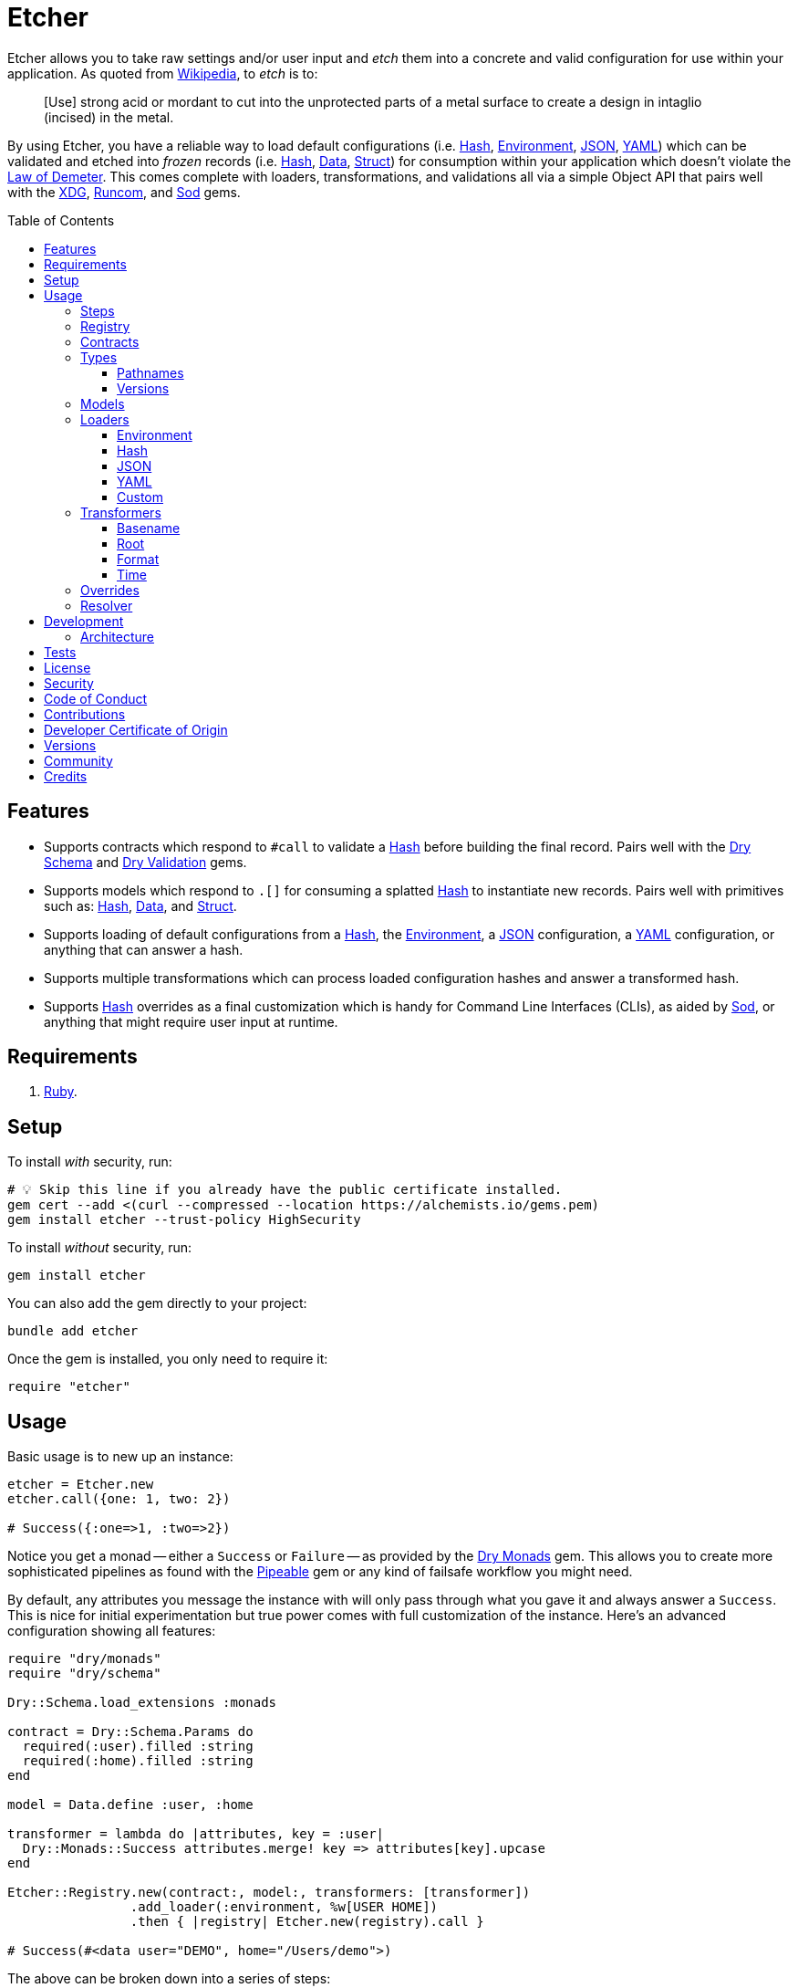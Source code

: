 :toc: macro
:toclevels: 5
:figure-caption!:

:data_link: link:https://alchemists.io/articles/ruby_data[Data]
:demeter_link: link:https://en.wikipedia.org/wiki/Law_of_Demeter[Law of Demeter]
:dry_monads_link: link:https://dry-rb.org/gems/dry-monads[Dry Monads]
:dry_schema_link: link:https://dry-rb.org/gems/dry-schema[Dry Schema]
:dry_types_link: link:https://dry-rb.org/gems/dry-types[Dry Types]
:dry_validation_link: link:https://dry-rb.org/gems/dry-validation[Dry Validation]
:environment_link: link:https://rubyapi.org/3.2/o/env[Environment]
:gitt_link: link:https://alchemists.io/projects/gitt[Gitt]
:hash_link: link:https://rubyapi.org/o/hash[Hash]
:json_link: link:https://rubyapi.org/o/json[JSON]
:pipeable_link: link:https://alchemists.io/projects/pipeable[Pipeable]
:runcom_link: link:https://alchemists.io/projects/runcom[Runcom]
:sod_link: link:https://alchemists.io/projects/sod[Sod]
:string_formats_link: link:https://docs.ruby-lang.org/en/3.3/format_specifications_rdoc.html[String Formats]
:struct_link: link:https://alchemists.io/articles/ruby_structs[Struct]
:versionaire_link: link:https://alchemists.io/projects/versionaire[Versionaire]
:xdg_link: link:https://alchemists.io/projects/xdg[XDG]
:yaml_link: link:https://rubyapi.org/o/yaml[YAML]

= Etcher

Etcher allows you to take raw settings and/or user input and _etch_ them into a concrete and valid configuration for use within your application. As quoted from link:https://en.wikipedia.org/wiki/Etching[Wikipedia], to _etch_ is to:

____
[Use] strong acid or mordant to cut into the unprotected parts of a metal surface to create a design in intaglio (incised) in the metal.
____

By using Etcher, you have a reliable way to load default configurations (i.e. {hash_link}, {environment_link}, {json_link}, {yaml_link}) which can be validated and etched into _frozen_ records (i.e. {hash_link}, {data_link}, {struct_link}) for consumption within your application which doesn't violate the {demeter_link}. This comes complete with loaders, transformations, and validations all via a simple Object API that pairs well with the {xdg_link}, {runcom_link}, and {sod_link} gems.

toc::[]

== Features

* Supports contracts which respond to `#call` to validate a {hash_link} before building the final record. Pairs well with the {dry_schema_link} and {dry_validation_link} gems.
* Supports models which respond to `.[]` for consuming a splatted {hash_link} to instantiate new records. Pairs well with primitives such as: {hash_link}, {data_link}, and {struct_link}.
* Supports loading of default configurations from a {hash_link}, the {environment_link}, a {json_link} configuration, a {yaml_link} configuration, or anything that can answer a hash.
* Supports multiple transformations which can process loaded configuration hashes and answer a transformed hash.
* Supports {hash_link} overrides as a final customization which is handy for Command Line Interfaces (CLIs), as aided by {sod_link}, or anything that might require user input at runtime.

== Requirements

. link:https://www.ruby-lang.org[Ruby].

== Setup

To install _with_ security, run:

[source,bash]
----
# 💡 Skip this line if you already have the public certificate installed.
gem cert --add <(curl --compressed --location https://alchemists.io/gems.pem)
gem install etcher --trust-policy HighSecurity
----

To install _without_ security, run:

[source,bash]
----
gem install etcher
----

You can also add the gem directly to your project:

[source,bash]
----
bundle add etcher
----

Once the gem is installed, you only need to require it:

[source,ruby]
----
require "etcher"
----

== Usage

Basic usage is to new up an instance:

[source,ruby]
----
etcher = Etcher.new
etcher.call({one: 1, two: 2})

# Success({:one=>1, :two=>2})
----

Notice you get a monad -- either a `Success` or `Failure` -- as provided by the {dry_monads_link} gem. This allows you to create more sophisticated pipelines as found with the {pipeable_link} gem or any kind of failsafe workflow you might need.

By default, any attributes you message the instance with will only pass through what you gave it and always answer a `Success`. This is nice for initial experimentation but true power comes with full customization of the instance. Here's an advanced configuration showing all features:

[source,ruby]
----
require "dry/monads"
require "dry/schema"

Dry::Schema.load_extensions :monads

contract = Dry::Schema.Params do
  required(:user).filled :string
  required(:home).filled :string
end

model = Data.define :user, :home

transformer = lambda do |attributes, key = :user|
  Dry::Monads::Success attributes.merge! key => attributes[key].upcase
end

Etcher::Registry.new(contract:, model:, transformers: [transformer])
                .add_loader(:environment, %w[USER HOME])
                .then { |registry| Etcher.new(registry).call }

# Success(#<data user="DEMO", home="/Users/demo">)
----

The above can be broken down into a series of steps:

. A {dry_schema_link} contract -- loaded with {dry_monads_link} extensions -- is created to verify untrusted attributes.
. A model is created with attributes: `user` and `home`.
. A registry is constructed with a custom contract, model, loader, and transformer.
. Finally, we see a _successfully_ built configuration for further use within your application.

While this is a more advanced use case, you'll usually only need to register a contract and model. The loaders and transformers provide additional firepower in situations where you need to do more with your data. We'll look at each of these components in greater detail next.

ℹ️ All keys are converted to symbols before being processed. This is done to ensure consistency and improve debugablity when dealing with raw input that might be a mix of strings and/or symbols.

=== Steps

As hinted at above, the complete sequence of steps are performed in the order listed:

. *Load*: Each loader, if any, is called and merged with the previous loader to build initial attributes.
. *Transform*: Each transformer, if any, is called to transform and manipulate the attributes.
. *Override*: Overrides, if any, are merged with the result of the last transformer so you can fine tune the data as desired.
. *Validate*: The contract is called to validate the attributes as previously loaded, overwritten, and transformed.
. *Model*: The model consumes the attributes of the validated contract and creates a new record for you to use as needed.

Each step _mutates_ the attributes of the previous step in order to produce a record (success) or error (failure). You can use the above steps as a reference when using this gem. Each step is explained in greater below.

=== Registry

The registry provides a way to register any/all behavior for before creating a new Etcher instance. Here's what you get by default:

[source,ruby]
----
Etcher::Registry.new
# #<data Etcher::Registry contract=#<Proc:0x000000010e393550 contract.rb:7 (lambda)>, model=Hash, loaders=[], transformers=[]>
----

Since the registry is {data_link}, you can initialize with everything you need:

[source,ruby]
----
Etcher::Registry[
  contract: MyContract,
  model: MyModel,
  loaders: [MyLoader.new],
  transformers: [MyTransformer]
]
----

You can also add additional loaders and/or transformers after the fact:

[source,ruby]
----
registry = Etcher::Registry.new
                           .add_loader(MyLoader.new)
                           .add_transformer(MyTransformer)
----

💡 Order matters so ensure you list your loaders and transformers in the order you want them processed.

=== Contracts

Contracts are a critical piece of this workflow as they provide a way to validate incoming data, remove unwanted data, and create a sanitized record for use in your application. Any contract that has the following behavior will work:

* `#call`: Must be able to consume a {hash_link} and answer an object which can respond to `#to_monad`.

Both {dry_schema_link} and {dry_validation_link} respond to the `#to_monad` message. Ensure the {dry_monads_link} extensions are loaded too, as briefly shown earlier, so the result will respond to the `#to_monad` message. Here's how to enable monad support if using both gems:

[source,ruby]
----
Dry::Schema.load_extensions :monads
Dry::Validation.load_extensions :monads
----

Using {dry_schema_link} syntax, we could create a contract for verifying email addresses and use it to build a new Etcher instance. Example:

[source,ruby]
----
require "dry/schema"

Dry::Schema.load_extensions :monads

contract = Dry::Schema.Params do
  required(:from).filled :string
  required(:to).filled :string
end

etcher = Etcher::Registry[contract:].then { |registry| Etcher.new registry }
etcher.call

# Failure({:step=>:validate, :payload=>{:from=>["is missing"], :to=>["is missing"]}})

etcher.call from: "Mork", to: "Mindy"
# Success({:from=>"Mork", :to=>"Mindy"})
----

Here you can see the power of using a contract to validate your data both as a failure and a success. Unfortunately, with the success, we only get a {hash_link} as a record but it would be better to have a data structure which will be explained shortly.

=== Types

To support contracts further, there are a couple custom types which might be of interest. Each custom type, as described below, is made possible via {dry_types_link}.

==== Pathnames

[source,ruby]
----
Etcher::Types::Pathname
----

The above allows you to use pathname types in your contracts to validate and cast as pathnames:

[source,ruby]
----
contract = Dry::Schema.Params do
  required(:path).filled Etcher::Types::Pathname
end

contract.call(path: "a/path").to_monad
# Success(#<Dry::Schema::Result{:path=>#<Pathname:a/path>} errors={} path=[]>)
----

==== Versions

[source,ruby]
----
Etcher::Types::Version
----

The above allows you to validate and cast versions within your contracts -- via the {versionaire_link} gem -- as follows:

[source,ruby]
----
contract = Dry::Schema.Params do
  required(:version).filled Etcher::Types::Version
end

contract.call(version: "1.2.3").to_monad
# Success(#<Dry::Schema::Result{:version=>"1.2.3"} errors={} path=[]>)
----

=== Models

A model is any object which responds to `.[]` and can accept a splatted hash. Example: `Model[**attributes]`. These primitives are excellent choices: {hash_link}, {data_link}, and {struct_link}.

ℹ️ Keep in mind that using a `Hash` is the default model and will only result in a pass through situation. You'll want to reach for the more robust `Data` or `Struct` objects instead.

The model is used in the last step of the _etching_ process to create a _frozen_ record for further use by your application. Here's an example where a {data_link} model is used:

[source,ruby]
----
model = Data.define :from, :to
etcher = Etcher::Registry[model:].then { |registry| Etcher.new registry }

etcher.call
# Failure({:step=>:model, :payload=>"Missing keywords: :from, :to."})

etcher.call from: "Mork", to: "Mindy"
# Success(#<data Model from="Mork", to="Mindy">)
----

Notice we get an failure if all attributes are not provided but if we supply the required attributes we get a success.

ℹ️ Keep in mind the default contract is always a pass through so no validation is being done when only using a {hash_link}. Generally you want to supply both a custom contract and model at a minimum.

=== Loaders

Loaders are a great way to load a _default_ configuration for your application which can be in multiple formats. Loaders can either be defined when creating a new registry instance or added after the fact. Here are a couple examples:

[source,ruby]
----
# Initializer
registry = Etcher::Registry[loaders: [MyLoader.new]]

# Method
registry = Etcher::Registry.new.add_loader MyLoader.new
----

You can also remove a previously added loader by index:

[source,ruby]
----
registry = Etcher::Registry.new

# Application
registry.add_loader MyLoader.new

# RSpec
registry.remove_loader 0
----

The ability to remove a loader is especially handy in a testing environment where you might need to temporarily remove a loader or don't need a specific loader for testing purposes.

There are a few guidelines to using loaders:

* All loaders must respond to `#call` with no arguments.
* All loaders must answer either a success with attributes (i.e. `Success attributes`) or a failure with details about the failure (i.e. `Failure step: :load, constant: MyLoader, payload: "My error message.`)
* All keys are symbolized after the loader is called which helps streamline merging and overriding values from the same keys across multiple configurations.
* All nested keys will be flattened after being loaded. This means a key structure of `{demo: {one: "test"}}` will be flattened to `demo_one: "test"` which adheres to the {demeter_link} when a new recored is _etched_ for you.
* The order in which you define your loaders matters. This means the first loader defined will be processed first, then the second, and so forth. Loaders defined last take precedence over previously defined loaders when overriding the same keys.

For convenience, all loaders -- only packaged with this gem -- can be registered by symbol instead of constant/instance. Example:

[source,ruby]
----
registry = Etcher::Registry.new

# Environment
registry.add_loader :environment

# JSON
registry.add_loader :json, "path/to/configuration.json"

# YAML
registry.add_loader :yaml, "path/to/configuration.yml"
----

Any positional or keyword arguments will be passed to the loader's constructor. _This only works when using `Registry#add_loader`, though._

The next sections will help you learn about the supported loaders and how to build your own custom loader.

==== Environment

Use `:environment` or `Etcher::Loaders::Environment` to load configuration information from your {environment_link}. By default, this object wraps `ENV`, uses an empty array for included keys, and answers a filtered hash where all keys are downcased. _If you don't specify keys to include, then an empty hash is answered back_. Here's a few examples:

[source,ruby]
----
# Default behavior.
loader = Etcher::Loaders::Environment.new
loader.call
# Success({})

# With specific includes.
loader = Etcher::Loaders::Environment.new %w[RACK_ENV DATABASE_URL]
loader.call
# Success({"rack_env" => "test", "database_url" => "postgres://localhost/demo_test"})

# With a custom environment and specific include.
loader = Etcher::Loaders::Environment.new "USER", source: {"USER" => "Jack"}
loader.call
# Success({"user"=>"Jack"})
----

This loader is great for pulling from environment variables as a fallback configuration for your application.

==== Hash

Use `:hash` or `Etcher::Loaders::Hash` to load in-memory attributes. By default, this loader will answer an empty hash if not supplied with any attributes. Here's a few examples:

[source,ruby]
----
# Default behavior.
loader = Etcher::Loaders::Hash.new
loader.call
# Success({})

# With custom attributes
loader = Etcher::Loaders::Hash.new one: 1, two: 2
loader.call
# Success({:one=>1, :two=>2})
----

This loader is great for adding custom attributes, overriding/adjusting attributes from a previous loader, or customizing attributes for testing purposes within a test suite.

==== JSON

Use `Etcher::Loaders::JSON` to load configuration information from a {json_link} file. Here's how to use this loader (using a file that doesn't exist):

[source,ruby]
----
# Default behavior (a custom path is required).
loader = Etcher::Loaders::JSON.new "your/path/to/configuration.json"
loader.call  # Success({})
----

You can also customize the fallback and logger used. Here are the defaults:

[source,ruby]
----
loader = Etcher::Loaders::JSON.new "your/path/to/configuration.json",
                                   fallback: {},
                                   logger: Logger.new(STDOUT)
loader.call  # Success({})
----

If the file exists with _valid_ content, you'll get a `Hash` wrapped as a `Success`. In situations in which the file doesn't exist, you'll get a `Success` with an empty hash and debug information logged instead. Any failures will be provided with step, constant, and payload details. Example:

[source,ruby]
----
Failure step: :load, constant: Etcher::Loaders::JSON, payload: "Danger!"
----

==== YAML

Use `Etcher::Loaders::YAML` to load configuration information from a {yaml_link} file. Here's how to use this loader (using a file that doesn't exist):

[source,ruby]
----
# Default behavior (a custom path is required).
loader = Etcher::Loaders::YAML.new "your/path/to/configuration.yml"
loader.call  # Success({})
----

You can also customize the fallback and logger used. Here are the defaults:

[source,ruby]
----
loader = Etcher::Loaders::YAML.new "your/path/to/configuration.yml",
                                   fallback: {},
                                   logger: Logger.new(STDOUT)
loader.call  # Success({})
----

If the file exists with _valid_ content, you'll get a `Hash` wrapped as a `Success`. In situations in which the file doesn't exist, you'll get a `Success` with an empty hash and debug information logged instead. Any failures will be provided with step, constant, and payload details. Example:

[source,ruby]
----
Failure step: :load, constant: Etcher::Loaders::YAML, payload: "Danger!"
----

==== Custom

You can always create your own loader if you don't need or want any of the default loaders provided for you. The only requirement is your loader _must_ respond to `#call` and answer a monad with a `Hash` for content which means you can use a class, method, lambda, or proc. Here's an example of creating a custom loader, registering, and using it:

[source,ruby]
----
require "dry/monads"

class Demo
  include Dry::Monads[:result]

  def initialize processor: Processor.new
    @processor = processor
  end

  def call
    Success processor.call
  rescue ProcessorError => error
    Failure step: :load, constant: self.class, payload: error.message
  end

  private

  attr_reader :processor
end

registry = Etcher::Registry[loaders: [Demo.new]]

Etcher.new(registry).call
----

While the above assumes you have some kind of `Processor` for loading attributes, you can see there is little effort required to implement and customize as desired.

=== Transformers

Transformers are great for _mutating_ specific keys and values. They give you fine grained customization over your configuration. Transformers can either be defined when creating a new registry instance or added after the fact. Here are a couple examples:

[source,ruby]
----
# Initializer
registry = Etcher::Registry[transformers: [MyTransformer]]

# Method
registry = Etcher::Registry.new.add_transformer MyTransformer
----

You can also remove a previously added transformer by index:

[source,ruby]
----
registry = Etcher::Registry.new

# Application
registry.add_transformer MyTransformer

# RSpec
registry.remove_transformer 0
----

The ability to remove a transformer is especially handy in a testing environment where you might need to temporarily remove a transformer or don't need a specific transformer for testing purposes.

The guidelines for using transformers are:

* They can be initialized with whatever requirements you need.
* They must respond to `#call` which takes a required `attributes` positional argument and answers a modified version of these attributes (`Hash`) wrapped as a monad.
* They must answer either a success with attributes (i.e. `Success attributes`) or a failure with details about the failure (i.e. `Failure step: :transform, constant: MyTransformer, payload: "My error message.`)
* When using a proc/lambda, the first, _required_, parameter should be the `attributes` parameter followed by a second positional `key` parameter.
* When using a class, the `key` should be your first positional parameter. Additional parameters can be supplied after if desired.
* The `attributes` passed to your transformer will have symbolized keys so you don't need to transform them further.

For example, the following capitalizes all values (which may or may not be good depending on your data structure):

[source,ruby]
----
require "dry/monads"

Capitalize = -> attributes { Dry::Monads::Success attributes.transform_values!(&:capitalize) }
Capitalize.call(name: "test")

# Success({:name=>"Test"})
----

The following obtains the current Git user's email address from the global Git configuration using the {gitt_link} gem:

[source,ruby]
----
require "dry/monads"
require "gitt"

class GitEmail
  def initialize key = :author_email, git: Gitt::Repository.new
    @key = key
    @git = git
  end

  def call(attributes) = git.get("user.email").fmap { |value| attributes[key] = value }

  private

  attr_reader :key, :git
end

GitEmail.new.call({})

# Success("demo@alchemists.io")
----

To use all of the above, you'd only need to register and use them:

[source,ruby]
----
registry = Etcher::Registry[transformers: [Capitalize, GitEmail.new]]
etcher = Etcher.new(registry)
etcher.call
----

For convenience, all transformers -- only packaged with this gem -- can be registered by symbol instead of constant/instance. Example:

[source,ruby]
----
registry = Etcher::Registry.new

# Format
registry.add_transformer :format, :project_uri

# Time
registry.add_transformer :time
----

Any positional or keyword arguments will be passed to the transformers's constructor. _This only works when using `Registry#add_transformer`, though._ The following sections provide more details on each.

==== Basename

Use `Etcher::Transformers::Basename` to dynamically obtain the name of the current directory as a value for a key. This is handy for scripting or CLI purposes when needing to know the name of the current project you are working in. Example:

[source,ruby]
----
transformer = Etcher::Transformers::Basename.new :demo
transformer.call({})
# Success({:demo=>"scratch"})

transformer = Etcher::Transformers::Basename.new :demo, fallback: "undefined"
transformer.call({})
# Success({:demo=>"undefined"})

transformer = Etcher::Transformers::Basename.new :demo
transformer.call({demo: "defined"})
# Success({:demo=>"defined"})
----

==== Root

Use `Etcher::Transformers::Root` to dynamically obtain the current path as a value for a key. This is handy for obtaining the absolute path to a new or existing directory. Example:

[source,ruby]
----
transformer = Etcher::Transformers::Root.new :demo
transformer.call({})
# Success({:demo=>#<Pathname:/Users/demo/Engineering/OSS/scratch>})

transformer = Etcher::Transformers::Root.new :demo, fallback: "undefined"
transformer.call({})
# Success({:demo=>#<Pathname:/Users/demo/Engineering/undefined>})

transformer = Etcher::Transformers::Root.new :demo
transformer.call({demo: "defined"})
# Success({:demo=>#<Pathname:/Users/demo/Engineering/defined>})
----

==== Format

Use `Etcher::Transformers::Format` to transform any key's value by using the configuration's existing attributes to format the value of a specific key using the {string_formats_link} Specification. To start, we'll use the same attributes for all examples:

[source,ruby]
----
attributes = {
  organization_uri: "https://acme.io",
  project_name: "test",
  project_uri: "%<organization_uri>s/projects/%<project_name>s"
}
----

Using the above `attributes`, you'll get a `Success` when all required keys exist:

[source,ruby]
----
Etcher::Transformers::Format.new(:project_uri).call attributes
# Success(
  {
    organization_uri: "https://acme.io",
    project_name: "test",
    project_uri: "https://acme.io/projects/test"
  }
)
----

When some required keys are missing, you'll get a `Failure`:

[source,ruby]
----
attributes.delete :project_name
Etcher::Transformers::Format.new(:project_uri).call attributes

# Failure(
#   {
#     step: :transform,
#     constant: Etcher::Transformers::Format,
#     payload: "Unable to transform :project_uri, missing specifier: \"<project_name>\"."
#   }
# )
----

You can partially transform a value using _retainers_ and/or _mappings_ for situations where you need to format a value while preserving and/or remapping string specifiers for delayed formatting. Here's an example using a _retainer_ which preserves the `:project_name`.

[source,ruby]
----
Etcher::Transformers::Format.new(:project_uri, :project_name).call attributes

# Success(
#  {
#      organization_uri: "https://acme.io",
#      project_name: "test",
#      project_uri: "https://acme.io/projects/%<project_name>s"
#   }
# )
----

Notice the `organization_uri` was formatted in the `project_uri` while the `project_name` was preserved. This allows you to format the `project_name` when you can supply the value later. Similarly, you can remap a string specifier. Example:

[source,ruby]
----
Etcher::Transformers::Format.new(:project_uri, project_name: "%<id>s").call attributes

# Success(
#  {
#      organization_uri: "https://acme.io",
#      project_name: "test",
#      project_uri: "https://acme.io/projects/%<id>s"
#   }
# )
----

Notice the `organization_uri` was formatted in the `project_uri` (same as before) while the `project_name` was remapped as `%<id>s`. As shown mentioned earlier, this allows you to _delay_ supplying the `id` when you might not have a value for it yet.

You can also, safely, transform a value which _doesn't_ have string specifiers:

[source,ruby]
----
Etcher::Transformers::Format.new(:version).call(version: "1.2.3")
# Success({:version=>"1.2.3"})
----

Normally, you'd get a "too many arguments for format string" warning but this transformer detects and immediately skips formatting when no string specifiers are detected. This is handy for situations where your configuration supports values which may or may not need formatting.

==== Time

Use `Etcher::Transformers::Time` to transform the any key in your configuration when you want to know the current time at which the configuration was loaded. Handy for situations where you need to calculate relative time or format time based on when your configuration was loaded.

You must supply a key and `Time.now.utc` is the default fallback. You can customize as desired. Example:

[source,ruby]
----
transformer = Etcher::Transformers::Time.new :now
transformer.call({})
# Success({:now=>2024-06-15 22:43:29.178488 UTC})

transformer = Etcher::Transformers::Time.new :now, fallback: Time.utc(2000, 1, 1)
transformer.call({})
# Success({:now=>2000-01-01 00:00:00 UTC})

transformer = Etcher::Transformers::Time.new :now
transformer.call({now: Time.utc(2000, 1, 1)})
# Success({:now=>2000-01-01 00:00:00 UTC})
----

=== Overrides

Overrides are what you pass to the Etcher instance when called. They allow you to override any values that were loaded and/or transformed. Example:

[source,ruby]
----
etcher = Etcher.new

# With symbol keys.
etcher.call name: "test", label: "Test"
# Success({:name=>"test", :label=>"Test"})

# With string keys.
etcher.call "name" => "test", "label" => "Test"
# Success({:name=>"test", :label=>"Test"})
----

Overrides are applied _after_ any transforms and _before_ validations. They are a nice way to deal with user input during runtime or provide additional attributes not supplied by the loading and/or transforming of your default configuration while ensuring they are validated properly. Any string keys will be transformed to symbol keys to ensure consistency and reduce issues when merged.

=== Resolver

In situations where you'd like Etcher to handle the complete load, transform, override, validate, and model steps for you, then you can use the resolver. This is provided for use cases where you'd like Etcher to handle everything for you and abort if otherwise. Example:

[source,ruby]
----
Etcher.call name: "demo"
# {:name=>"demo"}
----

When called -- and there are no issues -- you'll get the fully formed record as a result (in this case a Hash which is the default model). You'll never a get a monad when using `Etcher.call` because this is meant to resolve the monadic pipeline for you. If any failure is encountered, then Etcher will _abort_ with a fatal log message. Here's a variation of earlier examples which demonstrates fatals:

[source,ruby]
----
require "dry/monads"
require "dry/schema"

Dry::Schema.load_extensions :monads

contract = Dry::Schema.Params do
  required(:to).filled :string
  required(:from).filled :string
end

model = Data.define :to, :from
registry = Etcher::Registry.new(contract:, model:)

Etcher.call registry

# 🛑 Etcher validate failure (Etcher::Builder). Unable to load configuration:
#   - to is missing
#   - from is missing

Etcher.call registry, to: "Mindy"

# 🛑 Etcher validate failure (Etcher::Builder). Unable to load configuration:
#   - from is missing

registry = Etcher::Registry.new(model: Data.define(:name, :label))
Etcher.call registry, to: "Mindy"

# 🛑 Etcher model failure (Etcher::Builder). Missing keywords: :name, :label.
----

💡 When using a custom registry, make sure it's the first argument. Additional arguments can be supplied afterwards and they can be any number of key/value overrides which is similar to how `Etcher.new` works.

== Development

To contribute, run:

[source,bash]
----
git clone https://github.com/bkuhlmann/etcher
cd etcher
bin/setup
----

You can also use the IRB console for direct access to all objects:

[source,bash]
----
bin/console
----

=== Architecture

The following illustrates the full sequences of events when _etching_ new records:

image::https://alchemists.io/images/projects/etcher/architecture.png[Architecture Diagram,1250,1071,role=focal_point]

== Tests

To test, run:

[source,bash]
----
bin/rake
----

== link:https://alchemists.io/policies/license[License]

== link:https://alchemists.io/policies/security[Security]

== link:https://alchemists.io/policies/code_of_conduct[Code of Conduct]

== link:https://alchemists.io/policies/contributions[Contributions]

== link:https://alchemists.io/policies/developer_certificate_of_origin[Developer Certificate of Origin]

== link:https://alchemists.io/projects/etcher/versions[Versions]

== link:https://alchemists.io/community[Community]

== Credits

* Built with link:https://alchemists.io/projects/gemsmith[Gemsmith].
* Engineered by link:https://alchemists.io/team/brooke_kuhlmann[Brooke Kuhlmann].
